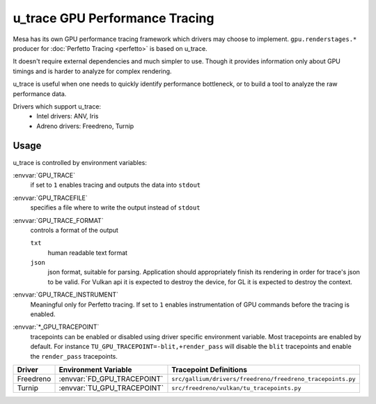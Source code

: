 u_trace GPU Performance Tracing
===============================

Mesa has its own GPU performance tracing framework which drivers may
choose to implement. ``gpu.renderstages.*`` producer for
:doc:`Perfetto Tracing <perfetto>` is based on u_trace.

It doesn't require external dependencies and much simpler to use. Though
it provides information only about GPU timings and is harder to analyze
for complex rendering.

u_trace is useful when one needs to quickly identify performance bottleneck,
or to build a tool to analyze the raw performance data.

Drivers which support u_trace:
   - Intel drivers: ANV, Iris
   - Adreno drivers: Freedreno, Turnip

Usage
-----

u_trace is controlled by environment variables:

:envvar:`GPU_TRACE`
   if set to ``1`` enables tracing and outputs the data into ``stdout``

:envvar:`GPU_TRACEFILE`
   specifies a file where to write the output instead of ``stdout``

:envvar:`GPU_TRACE_FORMAT`
   controls a format of the output

   ``txt``
      human readable text format
   ``json``
      json format, suitable for parsing. Application should appropriately
      finish its rendering in order for trace's json to be valid.
      For Vulkan api it is expected to destroy the device, for GL it is
      expected to destroy the context.

:envvar:`GPU_TRACE_INSTRUMENT`
   Meaningful only for Perfetto tracing. If set to ``1`` enables
   instrumentation of GPU commands before the tracing is enabled.

:envvar:`*_GPU_TRACEPOINT`
   tracepoints can be enabled or disabled using driver specific environment
   variable. Most tracepoints are enabled by default. For instance
   ``TU_GPU_TRACEPOINT=-blit,+render_pass`` will disable the
   ``blit`` tracepoints and enable the ``render_pass`` tracepoints.

.. list-table::
   :header-rows: 1

   * - Driver
     - Environment Variable
     - Tracepoint Definitions
   * - Freedreno
     - :envvar:`FD_GPU_TRACEPOINT`
     - ``src/gallium/drivers/freedreno/freedreno_tracepoints.py``
   * - Turnip
     - :envvar:`TU_GPU_TRACEPOINT`
     - ``src/freedreno/vulkan/tu_tracepoints.py``
